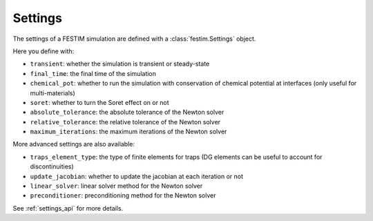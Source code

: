 .. _settings_ug:

========
Settings
========

The settings of a FESTIM simulation are defined with a :class:`festim.Settings` object.

.. testcode::

    import festim as F

    my_settings = F.Settings(
        absolute_tolerance=1e10,
        relative_tolerance=1e-10,
        transient=False,
        chemical_pot=True,
    )


Here you define with:

* ``transient``: whether the simulation is transient or steady-state
* ``final_time``: the final time of the simulation
* ``chemical_pot``: whether to run the simulation with conservation of chemical potential at interfaces (only useful for multi-materials)
* ``soret``: whether to turn the Soret effect on or not
* ``absolute_tolerance``: the absolute tolerance of the Newton solver
* ``relative_tolerance``: the relative tolerance of the Newton solver
* ``maximum_iterations``: the maximum iterations of the Newton solver

More advanced settings are also available:

* ``traps_element_type``: the type of finite elements for traps (DG elements can be useful to account for discontinuities)
* ``update_jacobian``: whether to update the jacobian at each iteration or not
* ``linear_solver``: linear solver method for the Newton solver
* ``preconditioner``: preconditioning method for the Newton solver

See :ref:`settings_api` for more details.
